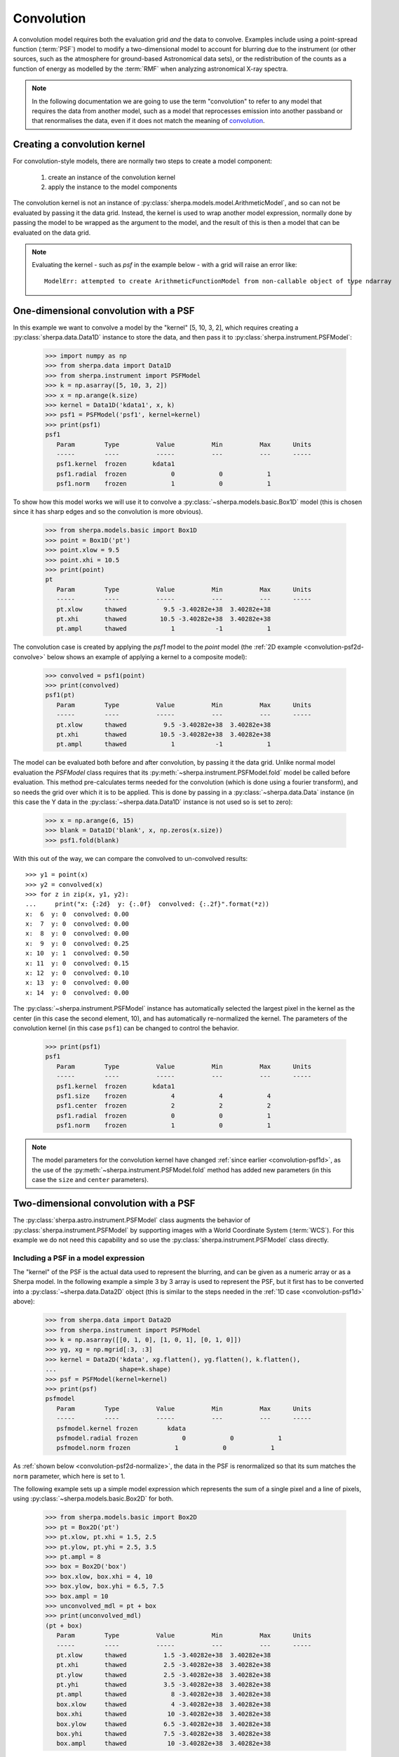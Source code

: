 ***********
Convolution
***********

.. todo::

   The convolution kernel may require grid points that are not within
   the requested range. The two-dimensional PSF models support this
   when using the Session layer, via the
   :py:func:`sherpa.astro.ui.set_psf` function. It is not yet obvious
   to me how this is handled at this level. The PHA case is handled
   by the :py:class:`sherpa.astro.instrument.RSPModelPHA` class
   (and related classes), but it is still not clear how to document
   and use.

   The example below needs to be updated to include the plotting code,
   that is the `imshow` (and other) matplotlib calls.

A convolution model requires both the evaluation grid *and* the
data to convolve. Examples include using a point-spread function
(:term:`PSF`) model to modify a two-dimensional model to account
for blurring due to the instrument (or other sources, such as
the atmosphere for ground-based Astronomical data sets),
or the redistribution of the counts as a function of energy
as modelled by the :term:`RMF` when analyzing astronomical
X-ray spectra.

.. note::

   In the following documentation we are going to use the term
   "convolution" to refer to any model that requires the data
   from another model, such as a model that reprocesses emission
   into another passband or that renormalises the data, even if
   it does not match the meaning of
   `convolution <https://en.wikipedia.org/wiki/Convolution>`_.

Creating a convolution kernel
=============================

For convolution-style models, there are normally two steps
to create a model component:

 1. create an instance of the convolution kernel

 2. apply the instance to the model components

The convolution kernel is not an instance of
:py:class:`sherpa.models.model.ArithmeticModel`, and so
can not be evaluated by passing it the data grid. Instead,
the kernel is used to wrap another model expression,
normally done by passing the model to be wrapped as the
argument to the model, and the result of this is then
a model that can be evaluated on the data grid.

.. note::

   Evaluating the kernel - such as `psf` in the example
   below - with a grid will raise an error like::

       ModelErr: attempted to create ArithmeticFunctionModel from non-callable object of type ndarray

.. _convolution-psf1d:

One-dimensional convolution with a PSF
======================================

In this example we want to convolve a model by the "kernel"
[5, 10, 3, 2], which requires creating a
:py:class:`sherpa.data.Data1D` instance to store the
data, and then pass it to :py:class:`sherpa.instrument.PSFModel`:

    >>> import numpy as np
    >>> from sherpa.data import Data1D
    >>> from sherpa.instrument import PSFModel
    >>> k = np.asarray([5, 10, 3, 2])
    >>> x = np.arange(k.size)
    >>> kernel = Data1D('kdata1', x, k)
    >>> psf1 = PSFModel('psf1', kernel=kernel)
    >>> print(psf1)
    psf1
       Param        Type          Value          Min          Max      Units
       -----        ----          -----          ---          ---      -----
       psf1.kernel  frozen       kdata1
       psf1.radial  frozen            0            0            1
       psf1.norm    frozen            1            0            1

To show how this model works we will use it to convolve
a :py:class:`~sherpa.models.basic.Box1D` model (this is chosen
since it has sharp edges and so the convolution is more obvious).

    >>> from sherpa.models.basic import Box1D
    >>> point = Box1D('pt')
    >>> point.xlow = 9.5
    >>> point.xhi = 10.5
    >>> print(point)
    pt
       Param        Type          Value          Min          Max      Units
       -----        ----          -----          ---          ---      -----
       pt.xlow      thawed          9.5 -3.40282e+38  3.40282e+38
       pt.xhi       thawed         10.5 -3.40282e+38  3.40282e+38
       pt.ampl      thawed            1           -1            1

The convolution case is created by applying the `psf1` model
to the `point` model (the :ref:`2D example <convolution-psf2d-convolve>`
below shows an example of applying a kernel to a
composite model):

    >>> convolved = psf1(point)
    >>> print(convolved)
    psf1(pt)
       Param        Type          Value          Min          Max      Units
       -----        ----          -----          ---          ---      -----
       pt.xlow      thawed          9.5 -3.40282e+38  3.40282e+38
       pt.xhi       thawed         10.5 -3.40282e+38  3.40282e+38
       pt.ampl      thawed            1           -1            1

.. _convolution-1d-fold:

The model can be evaluated both before and after convolution, by
passing it the data grid. Unlike normal model evaluation the
`PSFModel` class requires that its
:py:meth:`~sherpa.instrument.PSFModel.fold` model be called before
evaluation. This method pre-calculates terms needed for the
convolution (which is done using a fourier transform), and so needs
the grid over which it is to be applied. This is done by passing in a
:py:class:`~sherpa.data.Data` instance (in this case the Y data in the
:py:class:`~sherpa.data.Data1D` instance is not used so is set to
zero):

    >>> x = np.arange(6, 15)
    >>> blank = Data1D('blank', x, np.zeros(x.size))
    >>> psf1.fold(blank)

With this out of the way, we can compare the convolved to
un-convolved results::

    >>> y1 = point(x)
    >>> y2 = convolved(x)
    >>> for z in zip(x, y1, y2):
    ...     print("x: {:2d}  y: {:.0f}  convolved: {:.2f}".format(*z))
    x:  6  y: 0  convolved: 0.00
    x:  7  y: 0  convolved: 0.00
    x:  8  y: 0  convolved: 0.00
    x:  9  y: 0  convolved: 0.25
    x: 10  y: 1  convolved: 0.50
    x: 11  y: 0  convolved: 0.15
    x: 12  y: 0  convolved: 0.10
    x: 13  y: 0  convolved: 0.00
    x: 14  y: 0  convolved: 0.00

The :py:class:`~sherpa.instrument.PSFModel` instance has automatically
selected the largest pixel in the kernel as the center (in this case
the second element, 10), and has automatically re-normalized the
kernel. The parameters of the convolution kernel (in this case
``psf1``) can be changed to control the behavior.

    >>> print(psf1)
    psf1
       Param        Type          Value          Min          Max      Units
       -----        ----          -----          ---          ---      -----
       psf1.kernel  frozen       kdata1
       psf1.size    frozen            4            4            4
       psf1.center  frozen            2            2            2
       psf1.radial  frozen            0            0            1
       psf1.norm    frozen            1            0            1

.. note::

   The model parameters for the convolution kernel have changed
   :ref:`since earlier <convolution-psf1d>`, as the use of the
   :py:meth:`~sherpa.instrument.PSFModel.fold` method has added
   new parameters (in this case the ``size`` and ``center``
   parameters).

.. _convolution-psf2d:

Two-dimensional convolution with a PSF
======================================

The :py:class:`sherpa.astro.instrument.PSFModel` class augments the
behavior of :py:class:`sherpa.instrument.PSFModel` by supporting
images with a World Coordinate System (:term:`WCS`). For this example
we do not need this capability and so use the
:py:class:`sherpa.instrument.PSFModel` class directly.

.. _convolution-psf2d-create:

Including a PSF in a model expression
-------------------------------------

The "kernel" of the PSF is the actual data used to represent the
blurring, and can be given as a numeric array or as a Sherpa model.
In the following example a simple 3 by 3 array is used to represent
the PSF, but it first has to be converted into a
:py:class:`~sherpa.data.Data2D` object (this is similar to
the steps needed in the
:ref:`1D case <convolution-psf1d>` above):

    >>> from sherpa.data import Data2D
    >>> from sherpa.instrument import PSFModel
    >>> k = np.asarray([[0, 1, 0], [1, 0, 1], [0, 1, 0]])
    >>> yg, xg = np.mgrid[:3, :3]
    >>> kernel = Data2D('kdata', xg.flatten(), yg.flatten(), k.flatten(),
    ...                 shape=k.shape)
    >>> psf = PSFModel(kernel=kernel)
    >>> print(psf)
    psfmodel
       Param        Type          Value          Min          Max      Units
       -----        ----          -----          ---          ---      -----
       psfmodel.kernel frozen        kdata
       psfmodel.radial frozen            0            0            1
       psfmodel.norm frozen            1            0            1

As :ref:`shown below <convolution-psf2d-normalize>`, the data in the
PSF is renormalized so that its sum matches the ``norm`` parameter,
which here is set to 1.

The following example sets up a simple model expression which represents
the sum of a single pixel and a line of pixels, using
:py:class:`~sherpa.models.basic.Box2D` for both.

    >>> from sherpa.models.basic import Box2D
    >>> pt = Box2D('pt')
    >>> pt.xlow, pt.xhi = 1.5, 2.5
    >>> pt.ylow, pt.yhi = 2.5, 3.5
    >>> pt.ampl = 8
    >>> box = Box2D('box')
    >>> box.xlow, box.xhi = 4, 10
    >>> box.ylow, box.yhi = 6.5, 7.5
    >>> box.ampl = 10
    >>> unconvolved_mdl = pt + box
    >>> print(unconvolved_mdl)
    (pt + box)
       Param        Type          Value          Min          Max      Units
       -----        ----          -----          ---          ---      -----
       pt.xlow      thawed          1.5 -3.40282e+38  3.40282e+38
       pt.xhi       thawed          2.5 -3.40282e+38  3.40282e+38
       pt.ylow      thawed          2.5 -3.40282e+38  3.40282e+38
       pt.yhi       thawed          3.5 -3.40282e+38  3.40282e+38
       pt.ampl      thawed            8 -3.40282e+38  3.40282e+38
       box.xlow     thawed            4 -3.40282e+38  3.40282e+38
       box.xhi      thawed           10 -3.40282e+38  3.40282e+38
       box.ylow     thawed          6.5 -3.40282e+38  3.40282e+38
       box.yhi      thawed          7.5 -3.40282e+38  3.40282e+38
       box.ampl     thawed           10 -3.40282e+38  3.40282e+38


.. note::

   Although Sherpa provides the :py:class:`~sherpa.models.basic.Delta2D`
   class, it is suggested that alternatives such as
   :py:class:`~sherpa.models.basic.Box2D` be used instead, since a
   delta function is **very** sensitive to the location at which it
   is evaluated. However, including a ``Box2D`` component in a fit can still
   be problematic since the output of the model does not vary smoothly
   as any of the bin edges change, which is a challenge for the
   :doc:`optimisers provided with Sherpa <../optimisers/index>`.

.. _convolution-psf2d-convolve:

Rather than being another term in the model expression - that is,
an item that is added, subtracted, multiplied, or divided into an
existing expression - the PSF model "wraps" the model it is to convolve.
This can be a single model or - as in this case - a composite one::

    >>> convolved_mdl = psf(unconvolved_mdl)
    >>> print(convolved_mdl)
    psfmodel((pt + box))
       Param        Type          Value          Min          Max      Units
       -----        ----          -----          ---          ---      -----
       pt.xlow      thawed          1.5 -3.40282e+38  3.40282e+38
       pt.xhi       thawed          2.5 -3.40282e+38  3.40282e+38
       pt.ylow      thawed          2.5 -3.40282e+38  3.40282e+38
       pt.yhi       thawed          3.5 -3.40282e+38  3.40282e+38
       pt.ampl      thawed            8 -3.40282e+38  3.40282e+38
       box.xlow     thawed            4 -3.40282e+38  3.40282e+38
       box.xhi      thawed           10 -3.40282e+38  3.40282e+38
       box.ylow     thawed          6.5 -3.40282e+38  3.40282e+38
       box.yhi      thawed          7.5 -3.40282e+38  3.40282e+38
       box.ampl     thawed           10 -3.40282e+38  3.40282e+38

This new expression can be treated as any other Sherpa model, which means
that we can apply extra terms to it, such as adding a background
component that is not affected by the PSF::

    >>> from sherpa.models.basic import Const2D
    >>> bgnd = Const2D('bgnd')
    >>> bgnd.c0 = 0.25
    >>> print(convolved_mdl + bgnd)
    (psfmodel((pt + box)) + bgnd)
       Param        Type          Value          Min          Max      Units
       -----        ----          -----          ---          ---      -----
       pt.xlow      thawed          1.5 -3.40282e+38  3.40282e+38
       pt.xhi       thawed          2.5 -3.40282e+38  3.40282e+38
       pt.ylow      thawed          2.5 -3.40282e+38  3.40282e+38
       pt.yhi       thawed          3.5 -3.40282e+38  3.40282e+38
       pt.ampl      thawed            8 -3.40282e+38  3.40282e+38
       box.xlow     thawed            4 -3.40282e+38  3.40282e+38
       box.xhi      thawed           10 -3.40282e+38  3.40282e+38
       box.ylow     thawed          6.5 -3.40282e+38  3.40282e+38
       box.yhi      thawed          7.5 -3.40282e+38  3.40282e+38
       box.ampl     thawed           10 -3.40282e+38  3.40282e+38
       bgnd.c0      thawed         0.25 -3.40282e+38  3.40282e+38

In the following this extra term (``bgnd``) is not included to simplify
the comparison between the unconvolved and convolved versions.

.. _convolution-psf2d-evaluate:

Evaluating a model including a PSF
----------------------------------

The PSF-convolved model can be evaluated - in *most cases* - just as
is done for ordinary models. That is by supplying it with the grid
coordinates to use. However, the need to convolve the data with a
fixed grid does limit this somewhat.

For this example, a grid covering the points 0 to 9 inclusive is used
for each axis (with a unit pixel size), which means that the unconvolved
model can be evaluated with the following::

    >>> yg, xg = np.mgrid[:10, :10]
    >>> xg1d, yg1d = xg.flatten(), yg.flatten()
    >>> m1 = unconvolved_mdl(xg1d, yg1d).reshape(xg.shape)

An easier alternative, once the PSF is included, is to create an
empty dataset with the given grid (that is, a dataset for which we
do not care about the dependent axis), and use the
:py:meth:`~sherpa.models.model.Model.eval_model` method to
evaluate the model (the result for ``m1`` is the same whichever
approach is used)::

    >>> blank = Data2D('blank', xg1d, yg1d, np.ones(xg1d.shape), xg.shape)
    >>> m1 = blank.eval_model(unconvolved_mdl).reshape(xg.shape)

.. image:: ../_static/models/combine/convolution_psf2d_evaluate_unconv.png

The "point source" is located at ``x = 2, y = 3`` and the line
starts at ``x=5`` and extends to the end of the grid (at ``y=7``).

.. note::

   In this example the image coordinates were chosen to be the same
   as those drawn by matplotlib. The ``extent`` parameter of the
   ``imshow`` call can be used when this correspondence does not
   hold.

As with :ref:`the 1D case <convolution-1d-fold>`, the
:py:meth:`~sherpa.instrument.PSFModel.fold` method must be called
before evaluation.

    >>> psf.fold(blank)
    >>> m2 = blank.eval_model(convolved_mdl).reshape(xg.shape)

.. image:: ../_static/models/combine/convolution_psf2d_evaluate_conv.png

The kernel used redistributes flux from the central pixel to its four
immediate neighbors equally, which is what has happened to the point
source at ``(2, 2)``. The result for the line is to blur the line
slightly, but note that the convolution has "wrapped around", so that
the flux that should have been placed into the pixel at ``(10, 7)``,
which is off the grid, has been moved to ``(0, 7)``.

.. note::

   If the `fold` method is not called then evaluating the model will
   raise the following exception::

       PSFErr: PSF model has not been folded

   Care must be taken to ensure that `fold` is called whenever the grid
   has changed. This suggests that the same PSF model should not be used
   in simultaneous fits, unless it is known that the grid is the same
   in the multiple datasets.

.. _convolution-psf2d-normalize:

The PSF Normalization
---------------------

Since the ``norm`` parameter of the PSF model was set to 1, the PSF
convolution is flux preserving, even at the edges thanks to the
wrap-around behavior of the fourier transform. This can be seen by
comparing the signal in the unconvolved and convolved images, which
are (to numerical precision) the same:

    >>> m1.sum()
    58.0
    >>> m2.sum()
    58.0

The use of a fourier transform means that low-level signal will be
found in many pixels which would expect to be 0. For example,
looking at the row of pixels at ``y = 7`` gives::

    >>> m2[7]
    array([2.50000000e+00, 1.73472348e-16, 5.20417043e-16, 4.33680869e-16,
           2.50000000e+00, 2.50000000e+00, 5.00000000e+00, 5.00000000e+00,
           5.00000000e+00, 2.50000000e+00])
